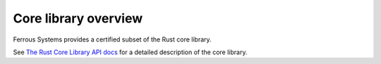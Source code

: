 .. SPDX-License-Identifier: MIT OR Apache-2.0
   SPDX-FileCopyrightText: The Ferrocene Developers

Core library overview
=====================

Ferrous Systems provides a certified subset of the Rust core library.

See `The Rust Core Library API docs <../../core/index.html>`_ for a detailed description of the core library.
